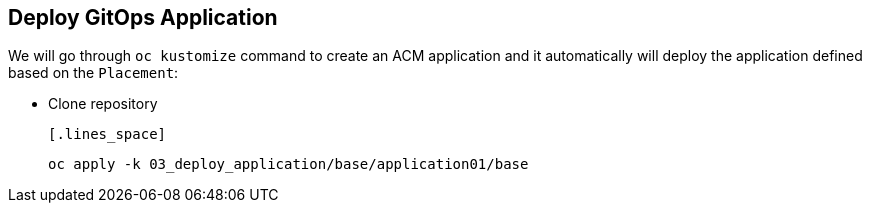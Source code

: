 [#application]
== Deploy GitOps Application 

We will go through `oc kustomize` command to create an ACM application and it automatically will deploy the application defined based on the `Placement`:

- Clone repository 

  [.lines_space]
[.console-input]
[source,bash, subs="+macros,+attributes"]
----
oc apply -k 03_deploy_application/base/application01/base
----